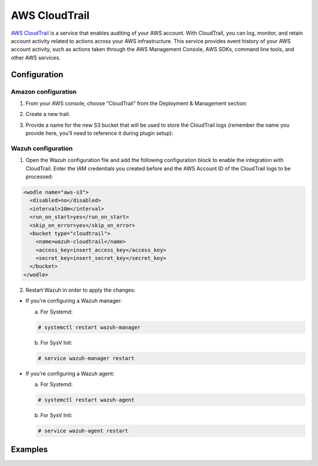 .. Copyright (C) 2018 Wazuh, Inc.

.. _amazon_cloudtrail:

AWS CloudTrail
==============

`AWS CloudTrail <https://aws.amazon.com/cloudtrail/>`_ is a service that enables auditing of your AWS account. With CloudTrail, you can log, monitor, and retain account activity related to actions across your AWS infrastructure. This service provides event history of your AWS account activity, such as actions taken through the AWS Management Console, AWS SDKs, command line tools, and other AWS services.

Configuration
-------------

Amazon configuration
^^^^^^^^^^^^^^^^^^^^

1. From your AWS console, choose “CloudTrail” from the Deployment & Management section:

.. thumbnail:: ../../images/aws/aws-cloudtrail-1.png
    :align: center
    :width: 100%

2. Create a new trail:

.. thumbnail:: ../../images/aws/aws-cloudtrail-2.png
    :align: center
    :width: 100%

3. Provide a name for the new S3 bucket that will be used to store the CloudTrail logs (remember the name you provide here, you’ll need to reference it during plugin setup):

.. thumbnail:: ../../images/aws/aws-cloudtrail-3.png
    :align: center
    :width: 100%

Wazuh configuration
^^^^^^^^^^^^^^^^^^^

1. Open the Wazuh configuration file and add the following configuration block to enable the integration with CloudTrail. Enter the IAM credentials you created before and the AWS Account ID of the CloudTrail logs to be processed:

.. code-block:: xml

  <wodle name="aws-s3">
    <disabled>no</disabled>
    <interval>10m</interval>
    <run_on_start>yes</run_on_start>
    <skip_on_error>yes</skip_on_error>
    <bucket type="cloudtrail">
      <name>wazuh-cloudtrail</name>
      <access_key>insert_access_key</access_key>
      <secret_key>insert_secret_key</secret_key>
    </bucket>
  </wodle>

2. Restart Wazuh in order to apply the changes:

* If you're configuring a Wazuh manager:

  a. For Systemd:

  .. code-block:: console

    # systemctl restart wazuh-manager

  b. For SysV Init:

  .. code-block:: console

    # service wazuh-manager restart

* If you're configuring a Wazuh agent:

  a. For Systemd:

  .. code-block:: console

    # systemctl restart wazuh-agent

  b. For SysV Init:

  .. code-block:: console

    # service wazuh-agent restart

Examples
--------
